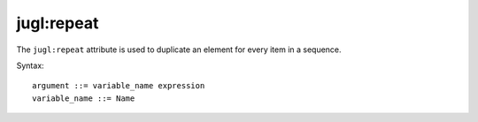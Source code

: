 .. _jugl-repeat:

jugl:repeat
===========

The ``jugl:repeat`` attribute is used to duplicate an element for every item in a sequence.

Syntax::

    argument ::= variable_name expression
    variable_name ::= Name

